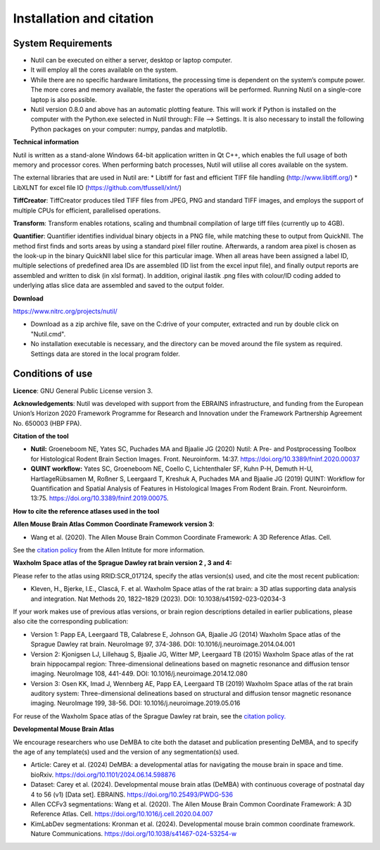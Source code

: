 **Installation and citation**
------------------------------

**System Requirements**
~~~~~~~~~~~~~~~~~~~~~~~~
- Nutil can be executed on either a server, desktop or laptop computer. 
- It will employ all the cores available on the system. 
- While there are no specific hardware limitations, the processing time is dependent on the system’s compute power. The more cores and memory available, the faster the operations will be performed. Running Nutil on a single-core laptop is also possible.
- Nutil version 0.8.0 and above has an automatic plotting feature. This will work if Python is installed on the computer with the Python.exe selected in Nutil through: File –> Settings. It is also necessary to install the following Python packages on your computer: numpy, pandas and matplotlib. 

**Technical information**

Nutil is written as a stand-alone Windows 64-bit application written in Qt C++, which enables the full usage of both memory and processor cores. When performing batch processes, Nutil will utilise all cores available on the system.  

The external libraries that are used in Nutil are: 
* Libtiff for fast and efficient TIFF file handling (http://www.libtiff.org/) 
* LibXLNT for excel file IO (https://github.com/tfussell/xlnt/) 

**TiffCreator**: TiffCreator produces tiled TIFF files from JPEG, PNG and standard TIFF images, and employs the support of multiple CPUs for efficient, parallelised operations. 

**Transform**: Transform enables rotations, scaling and thumbnail compilation of large tiff files (currently up to 4GB).  

**Quantifier**: Quantifier identifies individual binary objects in a PNG file, while matching these to output from QuickNII. The method first finds and sorts areas by using a standard pixel filler routine. Afterwards, a random area pixel is chosen as the look-up in the binary QuickNII label slice for this particular image. When all areas have been assigned a label ID, multiple selections of predefined area IDs are assembled (ID list from the excel input file), and finally output reports are assembled and written to disk (in xlsl format). In addition, original ilastik .png files with colour/ID coding added to underlying atlas slice data are assembled and saved to the output folder.

**Download**

https://www.nitrc.org/projects/nutil/ 

- Download as a zip archive file, save on the C:drive of your computer, extracted and run by double click on "Nutil.cmd". 
- No installation executable is necessary, and the directory can be moved around the file system as required. Settings data are stored in the local program folder.

**Conditions of use**
~~~~~~~~~~~~~~~~~~~~~~~~

**Licence**: GNU General Public License version 3.

**Acknowledgements**: Nutil was developed with support from the EBRAINS infrastructure, and funding from the European Union’s Horizon 2020 Framework Programme for Research and Innovation under the Framework Partnership Agreement No. 650003 (HBP FPA).

**Citation of the tool**

* **Nutil:** Groeneboom NE, Yates SC, Puchades MA and Bjaalie JG (2020) Nutil: A Pre- and Postprocessing Toolbox for Histological Rodent Brain Section Images. Front. Neuroinform. 14:37. https://doi.org/10.3389/fninf.2020.00037

* **QUINT workflow:** Yates SC, Groeneboom NE, Coello C, Lichtenthaler SF, Kuhn P-H, Demuth H-U, HartlageRübsamen M, Roßner S, Leergaard T, Kreshuk A, Puchades MA and Bjaalie JG (2019) QUINT: Workflow for Quantification and Spatial Analysis of Features in Histological Images From Rodent Brain. Front. Neuroinform. 13:75. https://doi.org/10.3389/fninf.2019.00075.

**How to cite the reference atlases used in the tool**

**Allen Mouse Brain Atlas Common Coordinate Framework version 3**: 

* Wang et al. (2020). The Allen Mouse Brain Common Coordinate Framework: A 3D Reference Atlas. Cell.

See the `citation policy <https://alleninstitute.org/citation-policy/>`_ from the Allen Intitute for more information. 

**Waxholm Space atlas of the Sprague Dawley rat brain version 2 , 3 and 4:**

Please refer to the atlas using RRID:SCR_017124, specify the atlas version(s) used, and cite the most recent publication:

* Kleven, H., Bjerke, I.E., Clascá, F. et al. Waxholm Space atlas of the rat brain: a 3D atlas supporting data analysis and integration. Nat Methods 20, 1822–1829 (2023). DOI: 10.1038/s41592-023-02034-3

If your work makes use of previous atlas versions, or brain region descriptions detailed in earlier publications, please also cite the corresponding publication:

* Version 1: Papp EA, Leergaard TB, Calabrese E, Johnson GA, Bjaalie JG (2014) Waxholm Space atlas of the Sprague Dawley rat brain. NeuroImage 97, 374-386. DOI: 10.1016/j.neuroimage.2014.04.001
* Version 2: Kjonigsen LJ, Lillehaug S, Bjaalie JG, Witter MP, Leergaard TB (2015) Waxholm Space atlas of the rat brain hippocampal region: Three-dimensional delineations based on magnetic resonance and diffusion tensor imaging. NeuroImage 108, 441-449. DOI: 10.1016/j.neuroimage.2014.12.080
* Version 3: Osen KK, Imad J, Wennberg AE, Papp EA, Leergaard TB (2019) Waxholm Space atlas of the rat brain auditory system: Three-dimensional delineations based on structural and diffusion tensor magnetic resonance imaging. NeuroImage 199, 38-56. DOI: 10.1016/j.neuroimage.2019.05.016

For reuse of the Waxholm Space atlas of the Sprague Dawley rat brain, see the `citation policy. <https://www.nitrc.org/citation/?group_id=1081>`_

**Developmental Mouse Brain Atlas**

We encourage researchers who use DeMBA to cite both the dataset and publication presenting DeMBA, and to specify the age of any template(s) used and the version of any segmentation(s) used.

•	Article: Carey et al. (2024) DeMBA: a developmental atlas for navigating the mouse brain in space and time. bioRxiv. https://doi.org/10.1101/2024.06.14.598876
•	Dataset: Carey et al. (2024). Developmental mouse brain atlas (DeMBA) with continuous coverage of postnatal day 4 to 56 (v1) [Data set]. EBRAINS. https://doi.org/10.25493/PWDG-536
•	Allen CCFv3 segmentations: Wang et al. (2020). The Allen Mouse Brain Common Coordinate Framework: A 3D Reference Atlas. Cell. https://doi.org/10.1016/j.cell.2020.04.007 
•	KimLabDev segmentations: Kronman et al. (2024). Developmental mouse brain common coordinate framework. Nature Communications. https://doi.org/10.1038/s41467-024-53254-w









